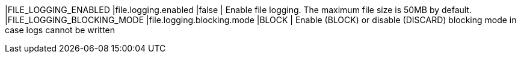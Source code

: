 |FILE_LOGGING_ENABLED |file.logging.enabled |false | Enable file logging. The maximum file size is 50MB by default.
|FILE_LOGGING_BLOCKING_MODE |file.logging.blocking.mode |BLOCK | Enable (BLOCK) or disable (DISCARD) blocking mode in case logs cannot be written
